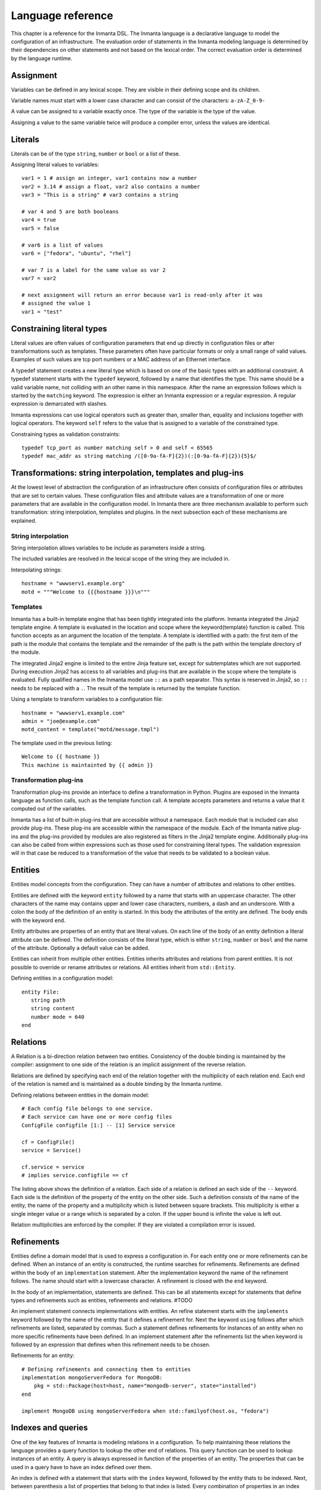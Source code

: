 Language reference
******************

This chapter is a reference for the Inmanta DSL. The Inmanta language is a declarative
language to model the configuration of an infrastructure. The evaluation order of statements in the
Inmanta modeling language is determined by their dependencies on other statements and not based on
the lexical order. The correct evaluation order is determined by the language runtime.


Assignment
============================

Variables can be defined in any lexical scope. They are visible in their defining scope and its children.

Variable names must start with a lower case character and can consist of the characters: ``a-zA-Z_0-9-``

A value can be assigned to a variable exactly once. The type of the variable is the type of the value.

Assigning a value to the same variable twice will produce a compiler error, unless the values are identical.


Literals
============================

Literals can be of the type ``string``, ``number`` or ``bool`` or a list of these. 

Assigning literal values to variables::

    var1 = 1 # assign an integer, var1 contains now a number
    var2 = 3.14 # assign a float, var2 also contains a number
    var3 = "This is a string" # var3 contains a string

    # var 4 and 5 are both booleans
    var4 = true
    var5 = false

    # var6 is a list of values
    var6 = ["fedora", "ubuntu", "rhel"]

    # var 7 is a label for the same value as var 2
    var7 = var2
    
    # next assignment will return an error because var1 is read-only after it was
    # assigned the value 1
    var1 = "test"


Constraining literal types
==========================

Literal values are often values of configuration parameters that end up directly in configuration
files or after transformations such as templates. These parameters often have particular formats or
only a small range of valid values. Examples of such values are tcp port numbers or a MAC address of
an Ethernet interface.

A typedef statement creates a new literal type which is based on one of the basic types with an
additional constraint. A typedef statement starts with the ``typedef`` keyword, followed by a
name that identifies the type. This name should be a valid variable name, not colliding with an other name in this namespace. 
After the name an expression follows which is started by the ``matching`` keyword. The expression is either an Inmanta
expression or a regular expression. A regular expression is demarcated with slashes.

Inmanta expressions can use logical operators such as greater than, smaller than, equality and
inclusions together with logical operators. The keyword ``self`` refers to the value that is
assigned to a variable of the constrained type.

Constraining types as validation constraints::

    typedef tcp_port as number matching self > 0 and self < 65565
    typedef mac_addr as string matching /([0-9a-fA-F]{2})(:[0-9a-fA-F]{2}){5}$/


Transformations: string interpolation, templates and plug-ins
=============================================================

At the lowest level of abstraction the configuration of an infrastructure often consists of
configuration files or attributes that are set to certain values. These configuration files and
attribute values are a transformation of one or more parameters that are available in the
configuration model. In Inmanta there are three mechanism available to perform such transformation:
string interpolation, templates and plugins. In the next subsection each of these mechanisms are
explained.

String interpolation
--------------------

String interpolation allows variables to be include as parameters inside a string. 

The included variables are resolved in the lexical scope of the string they are included in. 

Interpolating strings::

    hostname = "wwwserv1.example.org"
    motd = """Welcome to {{{hostname }}}\n"""


Templates
---------

Inmanta has a built-in template engine that has been tightly integrated into the platform. Inmanta
integrated the Jinja2 template engine. A template is evaluated in the location and
scope where the \keyword{template} function is called. This function accepts as an argument the
location of the template. A template is identified with a path: the first item of the path is
the module that contains the template and the remainder of the path is the path within the template
directory of the module.

The integrated Jinja2 engine is limited to the entire Jinja feature set, except for subtemplates
which are not supported. During execution Jinja2 has access to all variables and plug-ins that are
available in the scope where the template is evaluated. Fully qualified names in the Inmanta model use
``::`` as a path separator. This syntax is reserved in Jinja2, so ``::`` needs to be replaced with a
``.``. The result of the template is returned by the template function.

Using a template to transform variables to a configuration file::

    hostname = "wwwserv1.example.com"
    admin = "joe@example.com"
    motd_content = template("motd/message.tmpl")

The template used in the previous listing::

    Welcome to {{ hostname }}
    This machine is maintainted by {{ admin }}


Transformation plug-ins
-----------------------

Transformation plug-ins provide an interface to define a transformation in Python. Plugins are
exposed in the Inmanta language as function calls, such as the template function call. A template
accepts parameters and returns a value that it computed out of the variables.

Inmanta has a list of built-in plug-ins that are accessible without a namespace. Each module that is
included can also provide plug-ins. These plug-ins are accessible within the namespace of the
module. Each of the Inmanta native plug-ins and the plug-ins provided by modules are also registered as
filters in the Jinja2 template engine. Additionally plug-ins can also be called from within
expressions such as those used for constraining literal types. The validation expression will in
that case be reduced to a transformation of the value that needs to be validated to a boolean value.


Entities
========

Entities model concepts from the configuration. They can have a number of attributes and relations to other entities. 

Entities are defined with the keyword ``entity`` followed by a name that starts with an
uppercase character. The other characters of the name may contains upper and lower case characters,
numbers, a dash and an underscore. With a colon the body of the definition of an entity is started.
In this body the attributes of the entity are defined. The body ends with the keyword ``end``.

Entity attributes are properties of an entity that are literal values.
On each line of the body of an entity definition a literal attribute can be defined. The definition consists of the literal type, which is either
``string``, ``number`` or ``bool`` and the name of the attribute. Optionally a default value can be added.

Entities can inherit from multiple other entities. Entities inherits attributes and relations from parent entities.
It is not possible to override or rename attributes or relations. All entities inherit from ``std::Entity``.

Defining entities in a configuration model::

    entity File:
       string path
       string content
       number mode = 640
    end


Relations
=========

A Relation is a bi-direction relation between two entities. Consistency of the double binding is maintained by the compiler: assignment to one side of the relation is an implicit assignment of the reverse relation.  

Relations are defined by specifying each end of the relation together with the multiplicity of each relation end. Each end of the relation is named and is
maintained as a double binding by the Inmanta runtime.

Defining relations between entities in the domain model::

    # Each config file belongs to one service.
    # Each service can have one or more config files
    ConfigFile configfile [1:] -- [1] Service service

    cf = ConfigFile()
    service = Service()

    cf.service = service
    # implies service.configfile == cf

The listing above shows the definition of a relation. Each side of a relation is defined an each side of
the ``--`` keyword. Each side is the definition of the property of the entity on the other
side. Such a definition consists of the name of the entity, the name of the property and a
multiplicity which is listed between square brackets. This multiplicity is either a single integer
value or a range which is separated by a colon. If the upper bound is infinite the value is left
out. 

Relation multiplicities are enforced by the compiler. If they are violated a compilation error
is issued.



Refinements
===========

Entities define a domain model that is used to express a configuration in. For each entity one or
more refinements can be defined. When an instance of an entity is constructed, the runtime
searches for refinements. Refinements are defined within the body of an ``implementation``
statement. After the implementation keyword the name of the refinement
follows. The name should start with a lowercase character. A refinement is closed with the
``end`` keyword.

In the body of an implementation, statements are defined. This can be all statements except for
statements that define types and refinements such as entities, refinements and relations.  #TODO

An implement statement connects implementations with entities. An refine
statement starts with the ``implements`` keyword followed by the name of the entity that it
defines a refinement for. Next the keyword ``using`` follows after which refinements
are listed, separated by commas. Such a statement defines refinements for instances of an entity
when no more specific refinements have been defined. In an implement statement after the
refinements list the ``when`` keyword is followed by an expression that defines when this
refinement needs to be chosen.

Refinements for an entity::

    # Defining refinements and connecting them to entities
    implementation mongoServerFedora for MongoDB:
        pkg = std::Package(host=host, name="mongodb-server", state="installed")
    end
    
    implement MongoDB using mongoServerFedora when std::familyof(host.os, "fedora")


Indexes and queries
===================

One of the key features of Inmanta is modeling relations in a configuration. To help maintaining these
relations the language provides a query function to lookup the other end of relations. This query
function can be used to lookup instances of an entity. A query is always expressed in function of
the properties of an entity. The properties that can be used in a query have to have an index
defined over them.

An index is defined with a statement that starts with the ``index`` keyword, followed by the entity
thats to be indexed. Next, between parenthesis a list of properties that belong to that index is
listed. Every combination of properties in an index should always be unique.

A query on a type is performed by specifying the entity type and between square brackets the query
on an index. A query should always specify values for all properties in an index, so only one value
will be returned.

Define an index over attributes::

    entity File:
        string path
        string content
    end

    index File(path)

    # search for a file
    file_1 = File[path = "/etc/motd"]
    
    
Instances of an entity are created with a constructor statement. A constructor statement consists
of the name of the entity followed by parenthesis. Optionally between these parenthesis attributes
can be set. Attributes can also be set in separate statements. Once an attribute is set, it becomes
read-only.

In a configuration often default values for parameters are used because only in specific case an
other values is required. Attributes are read-only once they are set, so in the definition of an
entity default values for attributes can be provided. In the cases where multiple default values are
used a default constructor can be defined using the ``typedef`` keyword, followed by the name
of the constructor and the keyword ``as``, again followed by the constructor with the default
values set. Both mechanisms have the same semantics. The default value is used for an attribute when
an instance of an entity is created and no value is provided in the constructor for the attributes
with default values.

Constructing Entities::

    motd_file = File(path = "/etc/motd")
    motd_file.content = "Hello world\n"

    entity ConfigFile extends File:

    end

    typedef PublicFile as File(mode = 0644)
    
Relations also add properties to entities. Relation can be set in the constructor or through assignment. Properties of a relations with a multiplicity higher than one, can hold
multiple values. These properties are implemented as a list. When a value is assigned to a property
that is a list, this value is added to the list. When this value is also a list the items in the
list are added to the property. This behavior is caused by the fact that variables and properties
are read-only and in the case of a list, append only.


